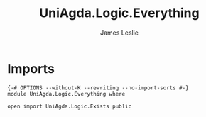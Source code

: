 #+title: UniAgda.Logic.Everything
#+author: James Leslie
#+STARTUP: noindent hideblocks latexpreview
* Imports
#+begin_src agda2
{-# OPTIONS --without-K --rewriting --no-import-sorts #-}
module UniAgda.Logic.Everything where

open import UniAgda.Logic.Exists public
#+end_src